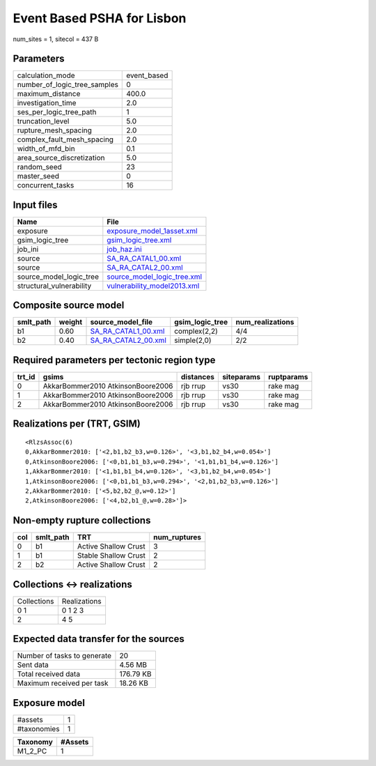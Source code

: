 Event Based PSHA for Lisbon
===========================

num_sites = 1, sitecol = 437 B

Parameters
----------
============================ ===========
calculation_mode             event_based
number_of_logic_tree_samples 0          
maximum_distance             400.0      
investigation_time           2.0        
ses_per_logic_tree_path      1          
truncation_level             5.0        
rupture_mesh_spacing         2.0        
complex_fault_mesh_spacing   2.0        
width_of_mfd_bin             0.1        
area_source_discretization   5.0        
random_seed                  23         
master_seed                  0          
concurrent_tasks             16         
============================ ===========

Input files
-----------
======================== ============================================================
Name                     File                                                        
======================== ============================================================
exposure                 `exposure_model_1asset.xml <exposure_model_1asset.xml>`_    
gsim_logic_tree          `gsim_logic_tree.xml <gsim_logic_tree.xml>`_                
job_ini                  `job_haz.ini <job_haz.ini>`_                                
source                   `SA_RA_CATAL1_00.xml <SA_RA_CATAL1_00.xml>`_                
source                   `SA_RA_CATAL2_00.xml <SA_RA_CATAL2_00.xml>`_                
source_model_logic_tree  `source_model_logic_tree.xml <source_model_logic_tree.xml>`_
structural_vulnerability `vulnerability_model2013.xml <vulnerability_model2013.xml>`_
======================== ============================================================

Composite source model
----------------------
========= ====== ============================================ =============== ================
smlt_path weight source_model_file                            gsim_logic_tree num_realizations
========= ====== ============================================ =============== ================
b1        0.60   `SA_RA_CATAL1_00.xml <SA_RA_CATAL1_00.xml>`_ complex(2,2)    4/4             
b2        0.40   `SA_RA_CATAL2_00.xml <SA_RA_CATAL2_00.xml>`_ simple(2,0)     2/2             
========= ====== ============================================ =============== ================

Required parameters per tectonic region type
--------------------------------------------
====== ================================= ========= ========== ==========
trt_id gsims                             distances siteparams ruptparams
====== ================================= ========= ========== ==========
0      AkkarBommer2010 AtkinsonBoore2006 rjb rrup  vs30       rake mag  
1      AkkarBommer2010 AtkinsonBoore2006 rjb rrup  vs30       rake mag  
2      AkkarBommer2010 AtkinsonBoore2006 rjb rrup  vs30       rake mag  
====== ================================= ========= ========== ==========

Realizations per (TRT, GSIM)
----------------------------

::

  <RlzsAssoc(6)
  0,AkkarBommer2010: ['<2,b1,b2_b3,w=0.126>', '<3,b1,b2_b4,w=0.054>']
  0,AtkinsonBoore2006: ['<0,b1,b1_b3,w=0.294>', '<1,b1,b1_b4,w=0.126>']
  1,AkkarBommer2010: ['<1,b1,b1_b4,w=0.126>', '<3,b1,b2_b4,w=0.054>']
  1,AtkinsonBoore2006: ['<0,b1,b1_b3,w=0.294>', '<2,b1,b2_b3,w=0.126>']
  2,AkkarBommer2010: ['<5,b2,b2_@,w=0.12>']
  2,AtkinsonBoore2006: ['<4,b2,b1_@,w=0.28>']>

Non-empty rupture collections
-----------------------------
=== ========= ==================== ============
col smlt_path TRT                  num_ruptures
=== ========= ==================== ============
0   b1        Active Shallow Crust 3           
1   b1        Stable Shallow Crust 2           
2   b2        Active Shallow Crust 2           
=== ========= ==================== ============

Collections <-> realizations
----------------------------
=========== ============
Collections Realizations
0 1         0 1 2 3     
2           4 5         
=========== ============

Expected data transfer for the sources
--------------------------------------
=========================== =========
Number of tasks to generate 20       
Sent data                   4.56 MB  
Total received data         176.79 KB
Maximum received per task   18.26 KB 
=========================== =========

Exposure model
--------------
=========== =
#assets     1
#taxonomies 1
=========== =

======== =======
Taxonomy #Assets
======== =======
M1_2_PC  1      
======== =======